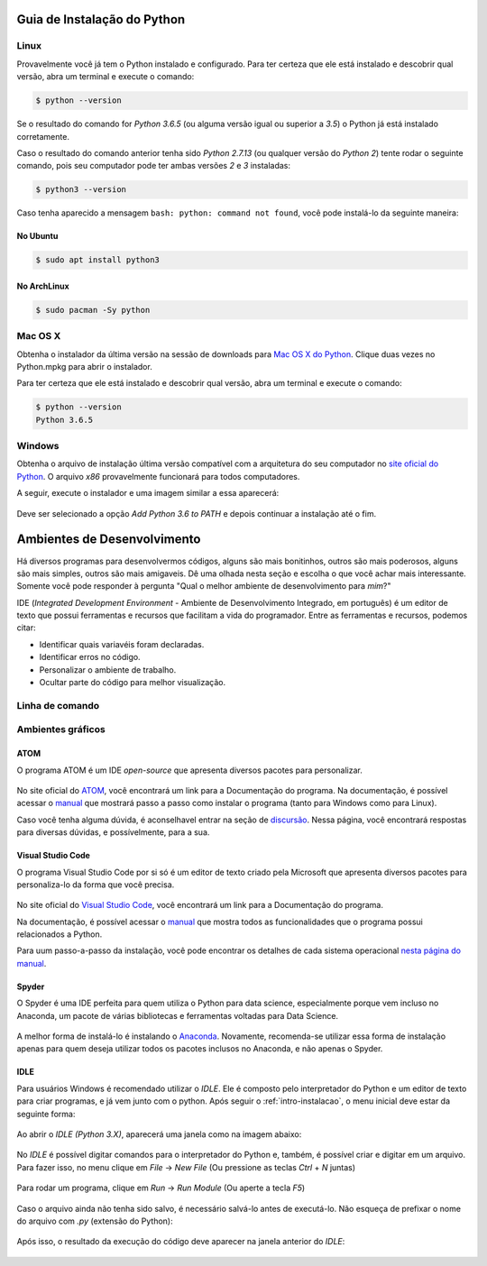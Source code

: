 .. _intro-instalacao:

Guia de Instalação do Python
============================

Linux
-----

Provavelmente você já tem o Python instalado e configurado. Para ter certeza
que ele está instalado e descobrir qual versão, abra um terminal e execute o
comando:

.. code::

   $ python --version

Se o resultado do comando for `Python 3.6.5` (ou alguma versão igual ou
superior a `3.5`) o Python já está instalado corretamente.

Caso o resultado do comando anterior tenha sido `Python 2.7.13` (ou qualquer
versão do `Python 2`) tente rodar o seguinte comando, pois seu computador
pode ter ambas versões `2` e `3` instaladas:

.. code::

    $ python3 --version

Caso tenha aparecido a mensagem ``bash: python: command not found``, você pode
instalá-lo da seguinte maneira:

No Ubuntu
~~~~~~~~~

.. code::

   $ sudo apt install python3

No ArchLinux
~~~~~~~~~~~~

.. code::

   $ sudo pacman -Sy python


Mac OS X
--------

Obtenha o instalador da última versão na sessão de downloads para
`Mac OS X do Python`_. Clique duas vezes no Python.mpkg para abrir o instalador.

Para ter certeza que ele está instalado e descobrir qual versão, abra um
terminal e execute o comando:

.. code::

   $ python --version
   Python 3.6.5

.. _Mac OS X do Python: https://www.python.org/downloads/


Windows
-------

Obtenha o arquivo de instalação última versão compatível com a arquitetura do
seu computador no `site oficial do Python`_. O arquivo `x86` provavelmente
funcionará para todos computadores.

A seguir, execute o instalador e uma imagem similar a essa aparecerá:

.. figure:: images/install1.png
   :align: center
   :width: 80%

Deve ser selecionado a opção `Add Python 3.6 to PATH` e depois continuar a
instalação até o fim.

.. _site oficial do Python: https://www.python.org/downloads/


Ambientes de Desenvolvimento
============================

Há diversos programas para desenvolvermos códigos, alguns são mais bonitinhos,
outros são mais poderosos, alguns são mais simples, outros são mais amigaveis.
Dê uma olhada nesta seção e escolha o que você achar mais interessante. Somente
você pode responder à pergunta "Qual o melhor ambiente de desenvolvimento para
*mim*?"

IDE (*Integrated Development Environment* - Ambiente de Desenvolvimento Integrado, em português)
é um editor de texto que possui ferramentas e recursos que facilitam a vida do programador.
Entre as ferramentas e recursos, podemos citar:

- Identificar quais variavéis foram declaradas.
- Identificar erros no código.
- Personalizar o ambiente de trabalho.
- Ocultar parte do código para melhor visualização.

Linha de comando
----------------

.. explicar que tem que abrir um editor de texto e o shell para trabalhra com arquivos

.. colocar aqui como abrir o shell do python no windows e no Linux

.. colocar aqui o ipython

Ambientes gráficos
------------------

ATOM
~~~~

O programa ATOM é um IDE *open-source* que apresenta diversos pacotes para personalizar.

.. figure:: images/ide_Atom.png
   :align: center
   :width: 80%

No site oficial do `ATOM <https://atom.io>`_, você encontrará um link para a Documentação do programa. 
Na documentação, é possível acessar o `manual <https://flight-manual.atom.io/getting-started/sections/installing-atom/#platform-windows>`_ que mostrará passo a passo como instalar o programa (tanto para Windows como para Linux).

Caso você tenha alguma dúvida, é aconselhavel entrar na seção de `discursão <https://discuss.atom.io/>`_. Nessa página, você encontrará respostas para diversas dúvidas, e possívelmente, para a sua.

Visual Studio Code
~~~~

O programa Visual Studio Code por si só é um editor de texto criado pela Microsoft que apresenta diversos pacotes para personaliza-lo da forma que você precisa.

.. figure:: images/ide_vsc.png
   :align: center
   :width: 80%

No site oficial do `Visual Studio Code <https://code.visualstudio.com/>`_, você encontrará um link para a Documentação do programa.

Na documentação, é possível acessar o `manual <https://code.visualstudio.com/docs/languages/python>`_ que mostra todos as funcionalidades que o programa possui relacionados a Python.

Para uum passo-a-passo da instalação, você pode encontrar os detalhes de cada sistema operacional `nesta página do manual <https://code.visualstudio.com/docs/setup/setup-overview>`_.

Spyder
~~~~

O Spyder é uma IDE perfeita para quem utiliza o Python para data science, especialmente porque vem incluso no Anaconda, um pacote de várias bibliotecas e ferramentas voltadas para Data Science.

.. figure:: images/ide_spyder.png
   :align: center
   :width: 80%

A melhor forma de instalá-lo é instalando o `Anaconda <https://www.anaconda.com/distribution/>`_. Novamente, recomenda-se utilizar essa forma de instalação apenas para quem deseja utilizar todos os pacotes inclusos no Anaconda, e não apenas o Spyder.

IDLE
~~~~

Para usuários Windows é recomendado utilizar o `IDLE`. Ele é composto pelo interpretador do Python e um editor de texto para criar programas, e já vem junto com o python.
Após seguir o :ref:`intro-instalacao`, o menu inicial deve estar da seguinte
forma:


.. figure:: images/idle1.png
   :align: center
   :width: 80%

Ao abrir o `IDLE (Python 3.X)`, aparecerá uma janela como na
imagem abaixo:

.. figure:: images/idle2.png
   :align: center
   :width: 80%

No `IDLE` é possível digitar comandos para o interpretador do Python e, também,
é possível criar e digitar em um arquivo. Para fazer isso, no menu clique em
`File` -> `New File` (Ou pressione as teclas `Ctrl` + `N` juntas)

.. figure:: images/idle3.png
   :align: center
   :width: 80%

Para rodar um programa, clique em `Run` -> `Run Module` (Ou aperte a tecla `F5`)

.. figure:: images/idle4.png
   :align: center
   :width: 80%

Caso o arquivo ainda não tenha sido salvo, é necessário salvá-lo antes de
executá-lo. Não esqueça de prefixar o nome do arquivo com `.py`
(extensão do Python):

.. figure:: images/idle5.png
   :align: center
   :width: 80%

Após isso, o resultado da execução do código deve aparecer na janela anterior do `IDLE`:

.. figure:: images/idle6.png
   :align: center
   :width: 80%

.. colocar aqui outras IDEs
